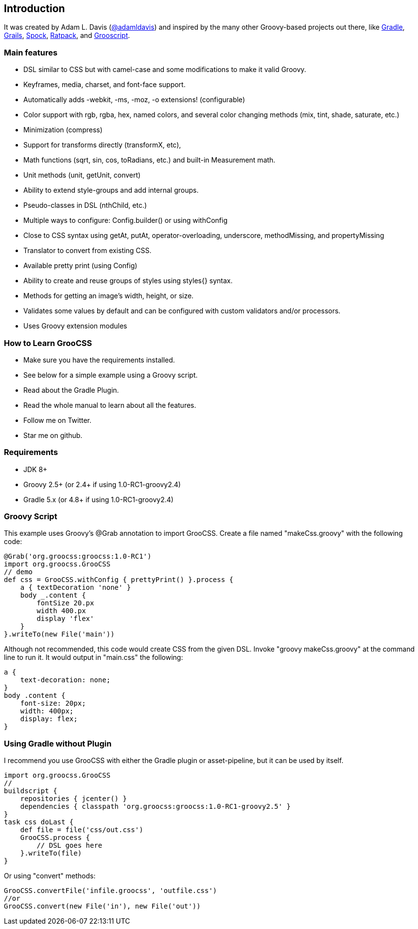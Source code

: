 
## Introduction

It was created by Adam L. Davis (https://github.com/adamldavis[@adamldavis]) and inspired by the many other Groovy-based projects out there, like
https://gradle.org[Gradle], https://grails.org/[Grails],
https://github.com/spockframework/spock[Spock], https://ratpack.io/[Ratpack], and http://grooscript.org/[Grooscript].

### Main features

- DSL similar to CSS but with camel-case and some modifications to make it valid Groovy.
- Keyframes, media, charset, and font-face support.
- Automatically adds -webkit, -ms, -moz, -o extensions! (configurable)
- Color support with rgb, rgba, hex, named colors, and several color changing methods (mix, tint, shade, saturate, etc.)
- Minimization (compress)
- Support for transforms directly (transformX, etc),
- Math functions (sqrt, sin, cos, toRadians, etc.) and built-in Measurement math.
- Unit methods (unit, getUnit, convert)
- Ability to extend style-groups and add internal groups.
- Pseudo-classes in DSL (nthChild, etc.)
- Multiple ways to configure: Config.builder() or using withConfig
- Close to CSS syntax using getAt, putAt, operator-overloading, underscore, methodMissing, and propertyMissing
- Translator to convert from existing CSS.
- Available pretty print (using Config)
- Ability to create and reuse groups of styles using styles{} syntax.
- Methods for getting an image's width, height, or size.
- Validates some values by default and can be configured with custom validators and/or processors.
- Uses Groovy extension modules

### How to Learn GrooCSS

- Make sure you have the requirements installed.
- See below for a simple example using a Groovy script.
- Read about the Gradle Plugin.
- Read the whole manual to learn about all the features.
- Follow me on Twitter.
- Star me on github.

### Requirements

- JDK 8+
- Groovy 2.5+ (or 2.4+ if using 1.0-RC1-groovy2.4)
- Gradle 5.x (or 4.8+ if using 1.0-RC1-groovy2.4)

### Groovy Script

This example uses Groovy’s @Grab annotation to import GrooCSS. Create a file named "makeCss.groovy" with the following code:

[source, groovy]
----
@Grab('org.groocss:groocss:1.0-RC1')
import org.groocss.GrooCSS
// demo
def css = GrooCSS.withConfig { prettyPrint() }.process {
    a { textDecoration 'none' }
    body _.content {
        fontSize 20.px
        width 400.px
        display 'flex'
    }
}.writeTo(new File('main'))
----

Although not recommended, this code would create CSS from the given DSL. Invoke "groovy makeCss.groovy" at the command line to run it. It would output in "main.css" the following:

[source, css]
----
a {
    text-decoration: none;
}
body .content {
    font-size: 20px;
    width: 400px;
    display: flex;
}
----

### Using Gradle without Plugin

I recommend you use GrooCSS with either the Gradle plugin or asset-pipeline, but it can be used by itself.

[source, groovy]
----
import org.groocss.GrooCSS
//
buildscript {
    repositories { jcenter() }
    dependencies { classpath 'org.groocss:groocss:1.0-RC1-groovy2.5' }
}
task css doLast {
    def file = file('css/out.css')
    GrooCSS.process {
        // DSL goes here
    }.writeTo(file)
}
----

Or using "convert" methods:

[source, groovy]
----
GrooCSS.convertFile('infile.groocss', 'outfile.css')
//or
GrooCSS.convert(new File('in'), new File('out'))
----
